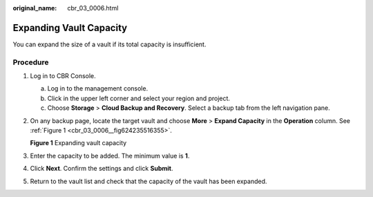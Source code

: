 :original_name: cbr_03_0006.html

.. _cbr_03_0006:

Expanding Vault Capacity
========================

You can expand the size of a vault if its total capacity is insufficient.

Procedure
---------

#. Log in to CBR Console.

   a. Log in to the management console.
   b. Click |image1| in the upper left corner and select your region and project.
   c. Choose **Storage** > **Cloud Backup and Recovery**. Select a backup tab from the left navigation pane.

#. On any backup page, locate the target vault and choose **More** > **Expand Capacity** in the **Operation** column. See :ref:`Figure 1 <cbr_03_0006__fig624235516355>`.

   .. _cbr_03_0006__fig624235516355:

   **Figure 1** Expanding vault capacity

   |image2|

#. Enter the capacity to be added. The minimum value is **1**.

#. Click **Next**. Confirm the settings and click **Submit**.

#. Return to the vault list and check that the capacity of the vault has been expanded.

.. |image1| image:: /_static/images/en-us_image_0159365094.png
.. |image2| image:: /_static/images/en-us_image_0251473302.png
